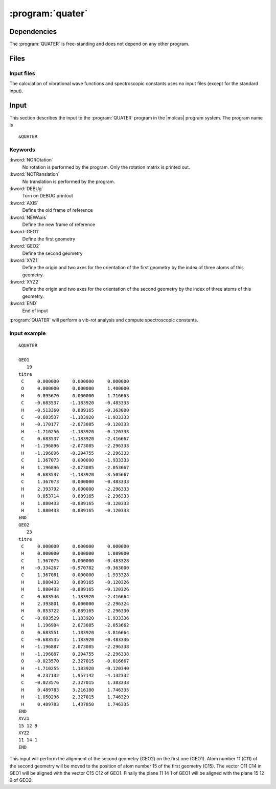 .. index::
   single: Program; Quater
   single: Quater

.. _UG\:sec\:quater:

:program:`quater`
=================

.. only:: html

  .. contents::
     :local:
     :backlinks: none

.. xmldoc:: <MODULE NAME="QUATER">
            %%Description:
            <HELP>
            This program aligns two molecules or frames of reference
            </HELP>

.. index::
   pair: Dependencies; Quater

.. _UG\:sec\:quater_dependencies:

Dependencies
------------

The :program:`QUATER` is free-standing and does not depend on any
other program.

.. index::
   pair: Files; Quater

.. _UG\:sec\:quater_files:

Files
-----

Input files
...........

The calculation of vibrational wave functions and spectroscopic
constants uses no input files (except for the standard input).

.. index::
   pair: Input; Quater

.. _UG\:sec\:quater_input:

Input
-----

This section describes the input to the :program:`QUATER` program in the
|molcas| program system. The program name is ::

  &QUATER

.. index::
   pair: Keywords; Quater

Keywords
........

.. class:: keywordlist

:kword:`NOROtation`
  No rotation is performed by the program.
  Only the rotation matrix is printed out.

  .. xmldoc:: <KEYWORD MODULE="QUATER" NAME="NOROTATION" KIND="SINGLE" LEVEL="BASIC">
              %%Keyword: NOROtation <basic>
              <HELP>
              No rotation is performed by the program.
              Only the rotation matrix is printed out.
              </HELP>
              </KEYWORD>

:kword:`NOTRanslation`
  No translation is performed by the program.

  .. xmldoc:: <KEYWORD MODULE="QUATER" NAME="NOTRanslation" KIND="SINGLE" LEVEL="BASIC">
              %%Keyword: NOTRanslation <basic>
              <HELP>
              No translation is performed by the program.
              </HELP>
              </KEYWORD>

:kword:`DEBUg`
  Turn on DEBUG printout

  .. xmldoc:: <KEYWORD MODULE="QUATER" NAME="DEBUg" KIND="SINGLE" LEVEL="BASIC">
              %%Keyword: DEBUg <basic>
              <HELP>
              Turn on DEBUG printout
              </HELP>
              </KEYWORD>

:kword:`AXIS`
  Define the old frame of reference

  .. xmldoc:: <KEYWORD MODULE="QUATER" NAME="AXIS" KIND="SINGLE" LEVEL="BASIC">
              %%Keyword: AXIS <basic>
              <HELP>
              Define the old frame of reference
              </HELP>
              </KEYWORD>

:kword:`NEWAxis`
  Define the new frame of reference

  .. xmldoc:: <KEYWORD MODULE="QUATER" NAME="NEWAxis" KIND="SINGLE" LEVEL="BASIC">
              %%Keyword: NEWAxis <basic>
              <HELP>
              Define the new frame of reference
              </HELP>
              </KEYWORD>

:kword:`GEO1`
  Define the first geometry

  .. xmldoc:: <KEYWORD MODULE="QUATER" NAME="GEO1" KIND="SINGLE" LEVEL="BASIC">
              %%Keyword: GEO1 <basic>
              <HELP>
              Define the first geometry
              </HELP>
              </KEYWORD>

:kword:`GEO2`
  Define the second geometry

  .. xmldoc:: <KEYWORD MODULE="QUATER" NAME="GEO2" KIND="SINGLE" LEVEL="BASIC">
              %%Keyword: GEO2 <basic>
              <HELP>
              Define the second geometry
              </HELP>
              </KEYWORD>

:kword:`XYZ1`
  Define the origin and two axes for the orientation of the first geometry by
  the index of three atoms of this geometry.

  .. xmldoc:: <KEYWORD MODULE="QUATER" NAME="XYZ1" KIND="SINGLE" LEVEL="BASIC">
              %%Keyword: XYZ1 <basic>
              <HELP>
              Define the origin and two axes for the orientation of the first geometry by
              the index of three atoms of this geometry.
              </HELP>
              </KEYWORD>

:kword:`XYZ2`
  Define the origin and two axes for the orientation of the second geometry by
  the index of three atoms of this geometry.

  .. xmldoc:: <KEYWORD MODULE="QUATER" NAME="XYZ2" KIND="SINGLE" LEVEL="BASIC">
              %%Keyword: XYZ2 <basic>
              <HELP>
              Define the origin and two axes for the orientation of the second geometry by
              the index of three atoms of this geometry.
              </HELP>
              </KEYWORD>

:kword:`END`
  End of input

  .. xmldoc:: <KEYWORD MODULE="QUATER" NAME="END" KIND="SINGLE" LEVEL="BASIC">
              %%Keyword: END <basic>
              <HELP>
              End of input
              </HELP>
              </KEYWORD>

:program:`QUATER` will perform a vib-rot analysis and compute
spectroscopic constants.

Input example
.............

::

  &QUATER

  GEO1
     19
  titre
   C     0.000000     0.000000     0.000000
   O     0.000000     0.000000     1.400000
   H     0.895670     0.000000     1.716663
   C    -0.683537    -1.183920    -0.483333
   H    -0.513360     0.889165    -0.363000
   C    -0.683537    -1.183920    -1.933333
   H    -0.170177    -2.073085    -0.120333
   H    -1.710256    -1.183920    -0.120333
   C     0.683537    -1.183920    -2.416667
   H    -1.196896    -2.073085    -2.296333
   H    -1.196896    -0.294755    -2.296333
   C     1.367073     0.000000    -1.933333
   H     1.196896    -2.073085    -2.053667
   H     0.683537    -1.183920    -3.505667
   C     1.367073     0.000000    -0.483333
   H     2.393792     0.000000    -2.296333
   H     0.853714     0.889165    -2.296333
   H     1.880433    -0.889165    -0.120333
   H     1.880433     0.889165    -0.120333
  END
  GEO2
     23
  titre
   C     0.000000     0.000000     0.000000
   H     0.000000     0.000000     1.089000
   C     1.367075     0.000000    -0.483328
   H    -0.334267    -0.970782    -0.363000
   C     1.367081     0.000000    -1.933328
   H     1.880433     0.889165    -0.120326
   H     1.880433    -0.889165    -0.120326
   C     0.683546     1.183920    -2.416664
   H     2.393801     0.000000    -2.296324
   H     0.853722    -0.889165    -2.296330
   C    -0.683529     1.183920    -1.933336
   H     1.196904     2.073085    -2.053662
   O     0.683551     1.183920    -3.816664
   C    -0.683535     1.183920    -0.483336
   H    -1.196887     2.073085    -2.296338
   H    -1.196887     0.294755    -2.296338
   O    -0.023570     2.327015    -0.016667
   H    -1.710255     1.183920    -0.120340
   H     0.237132     1.957142    -4.132332
   C    -0.023576     2.327015     1.383333
   H     0.489783     3.216180     1.746335
   H    -1.050296     2.327015     1.746329
   H     0.489783     1.437850     1.746335
  END
  XYZ1
  15 12 9
  XYZ2
  11 14 1
  END

This input will perform the alignment of the second geometry (GEO2) on the first one (GEO1).
Atom number 11 (C11) of the second geometry will be moved to the position of atom number
15 of the first geometry (C15).
The vector C11 C14 in GEO1 will be aligned with the vector C15 C12 of GEO1.
Finally the plane 11 14 1 of GEO1 will be aligned with the plane 15 12 9 of GEO2.

.. xmldoc:: </MODULE>
